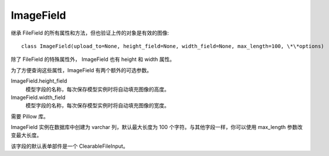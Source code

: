 ===============================
ImageField
===============================


.. post:: 2023-02-20 22:06:49
  :tags: python, Web框架, Django, 支持的Field
  :category: 后端
  :author: YanQue
  :location: CD
  :language: zh-cn


继承 FileField 的所有属性和方法，但也验证上传的对象是有效的图像::

  class ImageField(upload_to=None, height_field=None, width_field=None, max_length=100, \*\*options)

除了 FileField 的特殊属性外， ImageField 也有 height 和 width 属性。

为了方便查询这些属性，ImageField 有两个额外的可选参数。

ImageField.height_field
  模型字段的名称，每次保存模型实例时将自动填充图像的高度。
ImageField.width_field
  模型字段的名称，每次保存模型实例时将自动填充图像的宽度。

需要 Pillow 库。

ImageField 实例在数据库中创建为 varchar 列，默认最大长度为 100 个字符。与其他字段一样，你可以使用 max_length 参数改变最大长度。

该字段的默认表单部件是一个 ClearableFileInput。

